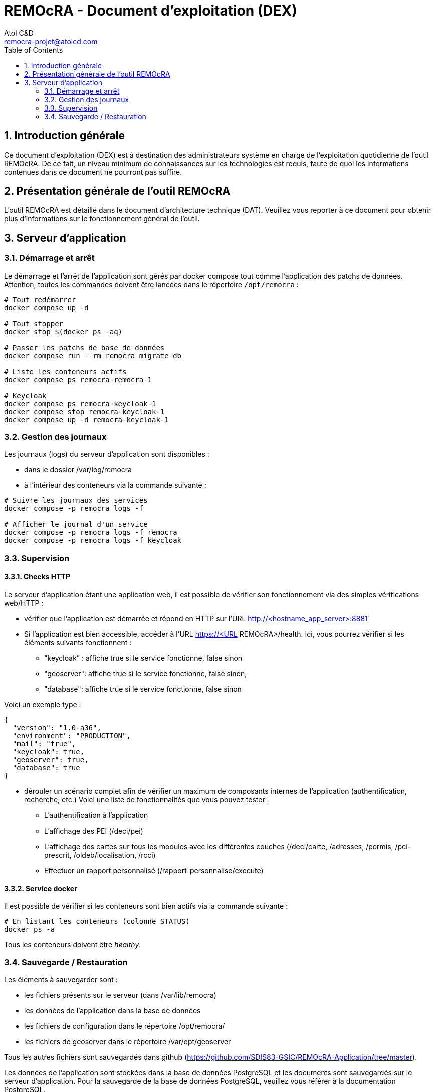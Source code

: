 = REMOcRA - Document d’exploitation (DEX)
:Author:    Atol C&D
:Email:     remocra-projet@atolcd.com
:Date:      15/09/2025
:Revision:  1.0.0
:imagesdir: images/
:experimental:
:icons: font
:toc:
:numbered:

<<<
== Introduction générale

Ce document d’exploitation (DEX) est à destination des administrateurs système en charge de l’exploitation quotidienne de l'outil REMOcRA. De ce fait, un niveau minimum de connaissances  sur les technologies est requis, faute de quoi les informations contenues dans ce document ne pourront pas suffire.

== Présentation générale de l'outil REMOcRA

L’outil REMOcRA est détaillé dans le document d’architecture technique (DAT). Veuillez vous reporter à ce document pour obtenir plus d’informations sur le fonctionnement général de l'outil.

== Serveur d’application

=== Démarrage et arrêt

Le démarrage et l’arrêt de l’application sont gérés par docker compose tout comme l’application des patchs de données.
Attention, toutes les commandes doivent être lancées dans le répertoire `/opt/remocra` :

[source,console]
----
# Tout redémarrer
docker compose up -d

# Tout stopper
docker stop $(docker ps -aq)

# Passer les patchs de base de données
docker compose run --rm remocra migrate-db

# Liste les conteneurs actifs
docker compose ps remocra-remocra-1

# Keycloak
docker compose ps remocra-keycloak-1
docker compose stop remocra-keycloak-1
docker compose up -d remocra-keycloak-1

----

=== Gestion des journaux

Les journaux (logs) du serveur d’application sont disponibles :

* dans le dossier /var/log/remocra
* à l'intérieur des conteneurs via la commande suivante :

[source,console]
----
# Suivre les journaux des services
docker compose -p remocra logs -f

# Afficher le journal d'un service
docker compose -p remocra logs -f remocra
docker compose -p remocra logs -f keycloak

----

=== Supervision
==== Checks HTTP

Le serveur d’application étant une application web, il est possible de vérifier son fonctionnement via des simples vérifications web/HTTP :

* vérifier que l’application est démarrée et répond en HTTP sur l’URL http://<hostname_app_server>:8881
* Si l’application est bien accessible, accéder à l’URL https://<URL REMOcRA>/health. Ici, vous pourrez vérifier si les éléments suivants fonctionnent :
** "keycloak” : affiche true si le service fonctionne, false sinon
** "geoserver": affiche true si le service fonctionne, false sinon,
** "database": affiche true si le service fonctionne, false sinon

Voici un exemple type :

[source,json]
----
{
  "version": "1.0-a36",
  "environment": "PRODUCTION",
  "mail": "true",
  "keycloak": true,
  "geoserver": true,
  "database": true
}
----
* dérouler un scénario complet afin de vérifier un maximum de composants internes de l’application (authentification, recherche, etc.) Voici une liste de fonctionnalités que vous pouvez tester :
** L’authentification à l’application
** L’affichage des PEI (/deci/pei)
** L’affichage des cartes sur tous les modules avec les différentes couches (/deci/carte, /adresses, /permis, /pei-prescrit, /oldeb/localisation, /rcci)
** Effectuer un rapport personnalisé (/rapport-personnalise/execute)

==== Service docker

Il est possible de vérifier si les conteneurs sont bien actifs via la commande suivante :
[source,console]
----
# En listant les conteneurs (colonne STATUS)
docker ps -a
----

Tous les conteneurs doivent être _healthy_.

=== Sauvegarde / Restauration

Les éléments à sauvegarder sont :

* les fichiers présents sur le serveur (dans /var/lib/remocra)
* les données de l’application dans la base de données
* les fichiers de configuration dans le répertoire /opt/remocra/
* les fichiers de geoserver dans le répertoire /var/opt/geoserver

Tous les autres fichiers sont sauvegardés dans github (https://github.com/SDIS83-GSIC/REMOcRA-Application/tree/master).

Les données de l’application sont stockées dans la base de données PostgreSQL et les documents sont sauvegardés sur le serveur d’application. Pour la sauvegarde de la base de données PostgreSQL, veuillez vous référer à la documentation PostgreSQL.

